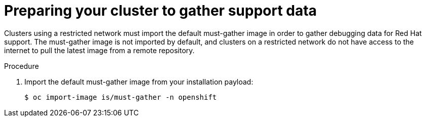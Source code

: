 // Module included in the following assemblies:
//
// * installing/install_config/installing-restricted-networks-preparations.adoc

[id="installation-preparing-restricted-cluster-to-gather-support-data_{context}"]
= Preparing your cluster to gather support data

Clusters using a restricted network must import the default must-gather image in order to gather debugging data for Red Hat support. The must-gather image is not imported by default, and clusters on a restricted network do not have access to the internet to pull the latest image from a remote repository.

.Procedure

. Import the default must-gather image from your installation payload:
+
[source,terminal]
----
$ oc import-image is/must-gather -n openshift
----
